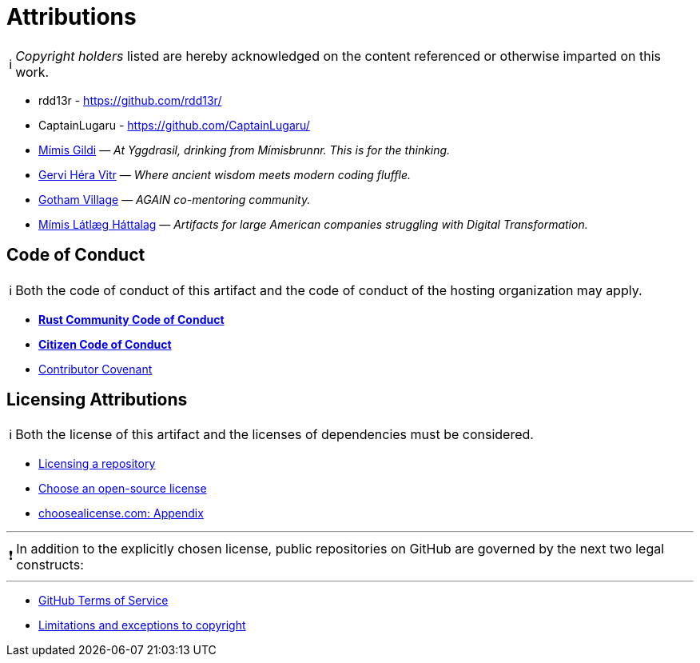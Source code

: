= Attributions
:description: Attributions - works directly used and considered in this artifact.
:icons: font
:tip-caption: 💡️
:note-caption: ℹ️
:important-caption: ❗
:caution-caption: 🔥
:warning-caption: ⚠️
:!toc:
:keywords: attributions acknowledgements license
ifdef::env-name[:relfilesuffix: .adoc]

NOTE: _Copyright holders_ listed are hereby acknowledged on the content referenced or otherwise imparted on this work.

- rdd13r - https://github.com/rdd13r/
- CaptainLugaru - https://github.com/CaptainLugaru/
- https://github.com/Mimis-Gildi[Mímis Gildi] — _At Yggdrasil, drinking from Mímisbrunnr. This is for the thinking._
- https://github.com/Gervi-Hera-Vitr[Gervi Héra Vitr] — _Where ancient wisdom meets modern coding fluffle._
- https://github.com/Gotham-Village[Gotham Village] — _AGAIN co-mentoring community._
- https://github.com/Mimis-Latlaeg-Hattalag[Mímis Látlæg Háttalag] — _Artifacts for large American companies struggling with Digital Transformation._



== Code of Conduct

NOTE: Both the code of conduct of this artifact and the code of conduct of the hosting organization may apply.

- https://www.rust-lang.org/policies/code-of-conduct[*Rust Community Code of Conduct*]
- https://github.com/stumpsyn/policies/blob/master/citizen_code_of_conduct.md[*Citizen Code of Conduct*]
- https://www.contributor-covenant.org/[Contributor Covenant]

== Licensing Attributions

NOTE: Both the license of this artifact and the licenses of dependencies must be considered.

- https://docs.github.com/en/repositories/managing-your-repositorys-settings-and-features/customizing-your-repository/licensing-a-repository[Licensing a repository]
- https://choosealicense.com/[Choose an open-source license]
- https://choosealicense.com/appendix/[choosealicense.com: Appendix]

'''

IMPORTANT: In addition to the explicitly chosen license, public repositories on GitHub are governed by the next two legal constructs:

'''

- https://docs.github.com/en/site-policy/github-terms/github-terms-of-service[GitHub Terms of Service]
- https://en.wikipedia.org/wiki/Limitations_and_exceptions_to_copyright[Limitations and exceptions to copyright]